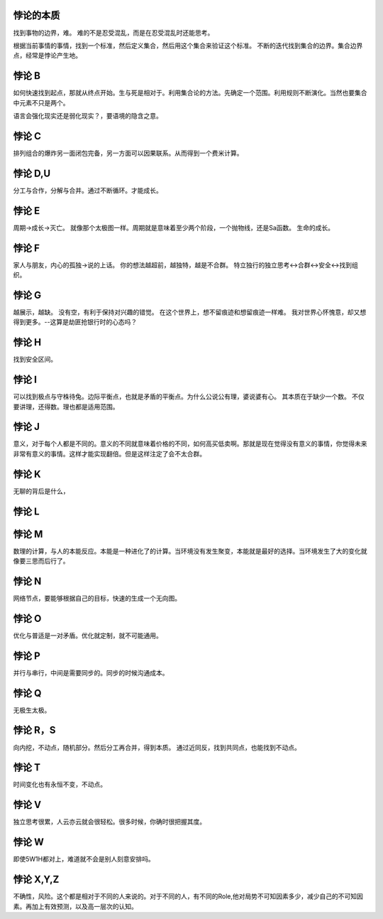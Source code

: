 悖论的本质
=========

找到事物的边界，难。
难的不是忍受混乱，而是在忍受混乱时还能思考。

根据当前事情的事情，找到一个标准，然后定义集合，然后用这个集合来验证这个标准。
不断的迭代找到集合的边界。集合边界点，经常是悖论产生地。

悖论 B
======

如何快速找到起点，那就从终点开始。生与死是相对于。利用集合论的方法。先确定一个范围。利用规则不断演化。当然也要集合中元素不只是两个。

语言会强化现实还是弱化现实？，要语境的隐含之意。

悖论 C
======

排列组合的爆炸另一面闭包完备，另一方面可以因果联系。从而得到一个费米计算。

悖论 D,U
========

分工与合作，分解与合并。通过不断循环。才能成长。 

悖论 E
======

周期->成长->灭亡。
就像那个太极图一样。周期就是意味着至少两个阶段，一个抛物线，还是Sa函数。
生命的成长。

悖论 F
======

家人与朋友，内心的孤独->说的上话。 你的想法越超前，越独特，越是不合群。 
特立独行的独立思考<->合群<->安全<->找到组织。

悖论 G
======

越展示，越缺。 
没有空，有利于保持对兴趣的错觉。
在这个世界上，想不留痕迹和想留痕迹一样难。
我对世界心怀愧意，却又想得到更多。--这算是劫匪抢银行时的心态吗？

悖论 H
======

找到安全区间。

悖论 I
======

可以找到极点与守株待兔。边际平衡点，也就是矛盾的平衡点。为什么公说公有理，婆说婆有心。
其本质在于缺少一个数。 不仅要讲理，还得数。理也都是适用范围。

悖论 J
======

意义，对于每个人都是不同的。意义的不同就意味着价格的不同，如何高买低卖啊。那就是现在觉得没有意义的事情，你觉得未来非常有意义的事情。这样才能实现翻倍。但是这样注定了会不太合群。

悖论 K
======

无聊的背后是什么，

悖论 L
======

悖论 M
======

数理的计算，与人的本能反应。本能是一种进化了的计算。当环境没有发生聚变，本能就是最好的选择。当环境发生了大的变化就像要三思而后行了。

悖论 N
======

网络节点，要能够根据自己的目标，快速的生成一个无向图。

悖论 O
======

优化与普适是一对矛盾。优化就定制，就不可能通用。

悖论 P
======

并行与串行，中间是需要同步的。同步的时候沟通成本。

悖论 Q
======

无极生太极。 

悖论 R，S
=========

向内挖，不动点，随机部分。然后分工再合并，得到本质。
通过近同反，找到共同点，也能找到不动点。

悖论 T
======

时间变化也有永恒不变，不动点。

悖论 V
======

独立思考很累，人云亦云就会很轻松。很多时候，你确时很把握其度。

悖论 W
======

即使5W1H都对上，难道就不会是别人刻意安排吗。

悖论 X,Y,Z
==========

不确性，风险。这个都是相对于不同的人来说的。对于不同的人，有不同的Role,他对局势不可知因素多少，减少自己的不可知因素。再加上有效预测，以及高一层次的认知。







